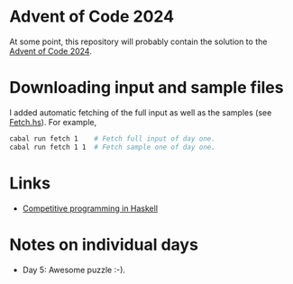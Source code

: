 * Advent of Code 2024
At some point, this repository will probably contain the solution to the
[[https://adventofcode.com/][Advent of Code 2024]].

* Downloading input and sample files
I added automatic fetching of the full input as well as the samples (see
[[https://github.com/dschrempf/aoc24/blob/main/app/Fetch.hs][Fetch.hs]]). For example,
#+BEGIN_SRC sh :exports code
cabal run fetch 1    # Fetch full input of day one.
cabal run fetch 1 1  # Fetch sample one of day one.
#+END_SRC

* Links
- [[https://byorgey.wordpress.com/2020/05/16/competitive-programming-in-haskell-summer-series/][Competitive programming in Haskell]]

* Notes on individual days
- Day 5: Awesome puzzle :-).
